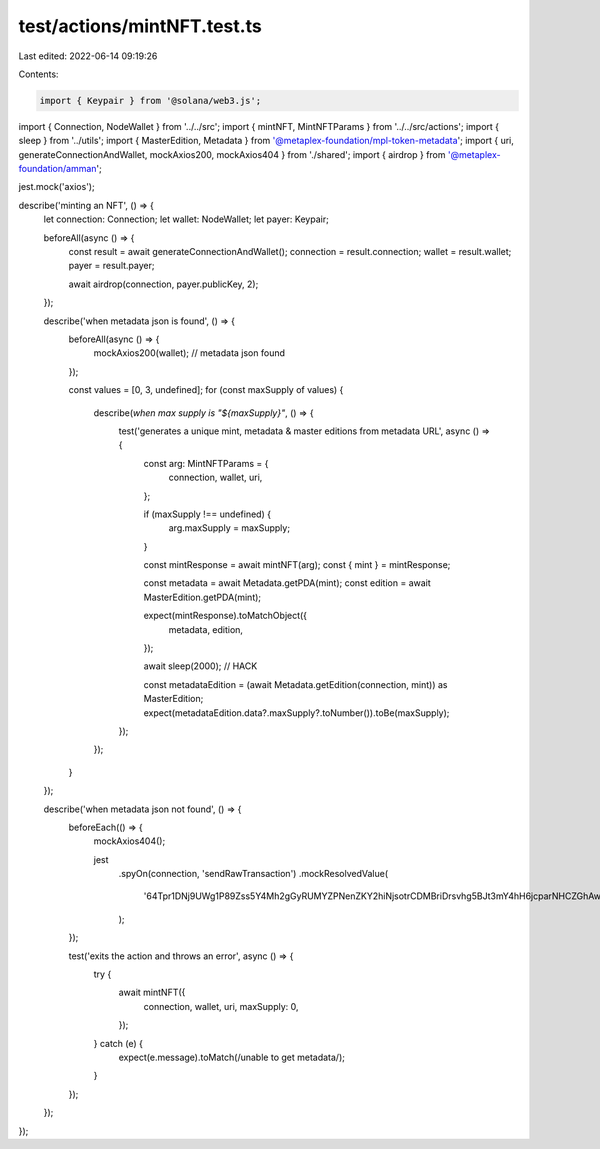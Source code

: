 test/actions/mintNFT.test.ts
============================

Last edited: 2022-06-14 09:19:26

Contents:

.. code-block:: ts

    import { Keypair } from '@solana/web3.js';
import { Connection, NodeWallet } from '../../src';
import { mintNFT, MintNFTParams } from '../../src/actions';
import { sleep } from '../utils';
import { MasterEdition, Metadata } from '@metaplex-foundation/mpl-token-metadata';
import { uri, generateConnectionAndWallet, mockAxios200, mockAxios404 } from './shared';
import { airdrop } from '@metaplex-foundation/amman';

jest.mock('axios');

describe('minting an NFT', () => {
  let connection: Connection;
  let wallet: NodeWallet;
  let payer: Keypair;

  beforeAll(async () => {
    const result = await generateConnectionAndWallet();
    connection = result.connection;
    wallet = result.wallet;
    payer = result.payer;

    await airdrop(connection, payer.publicKey, 2);
  });

  describe('when metadata json is found', () => {
    beforeAll(async () => {
      mockAxios200(wallet); // metadata json found
    });

    const values = [0, 3, undefined];
    for (const maxSupply of values) {
      describe(`when max supply is "${maxSupply}"`, () => {
        test('generates a unique mint, metadata & master editions from metadata URL', async () => {
          const arg: MintNFTParams = {
            connection,
            wallet,
            uri,
          };

          if (maxSupply !== undefined) {
            arg.maxSupply = maxSupply;
          }

          const mintResponse = await mintNFT(arg);
          const { mint } = mintResponse;

          const metadata = await Metadata.getPDA(mint);
          const edition = await MasterEdition.getPDA(mint);

          expect(mintResponse).toMatchObject({
            metadata,
            edition,
          });

          await sleep(2000); // HACK

          const metadataEdition = (await Metadata.getEdition(connection, mint)) as MasterEdition;
          expect(metadataEdition.data?.maxSupply?.toNumber()).toBe(maxSupply);
        });
      });
    }
  });

  describe('when metadata json not found', () => {
    beforeEach(() => {
      mockAxios404();

      jest
        .spyOn(connection, 'sendRawTransaction')
        .mockResolvedValue(
          '64Tpr1DNj9UWg1P89Zss5Y4Mh2gGyRUMYZPNenZKY2hiNjsotrCDMBriDrsvhg5BJt3mY4hH6jcparNHCZGhAwf6',
        );
    });

    test('exits the action and throws an error', async () => {
      try {
        await mintNFT({
          connection,
          wallet,
          uri,
          maxSupply: 0,
        });
      } catch (e) {
        expect(e.message).toMatch(/unable to get metadata/);
      }
    });
  });
});


